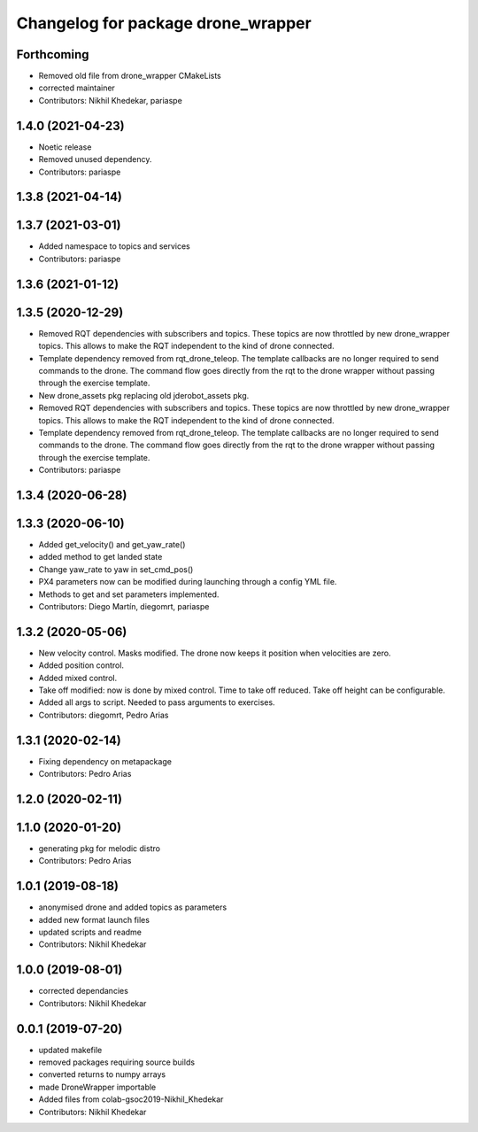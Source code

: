 ^^^^^^^^^^^^^^^^^^^^^^^^^^^^^^^^^^^
Changelog for package drone_wrapper
^^^^^^^^^^^^^^^^^^^^^^^^^^^^^^^^^^^

Forthcoming
-----------
* Removed old file from drone_wrapper CMakeLists
* corrected maintainer
* Contributors: Nikhil Khedekar, pariaspe

1.4.0 (2021-04-23)
------------------
* Noetic release
* Removed unused dependency.
* Contributors: pariaspe

1.3.8 (2021-04-14)
------------------

1.3.7 (2021-03-01)
------------------
* Added namespace to topics and services
* Contributors: pariaspe

1.3.6 (2021-01-12)
------------------

1.3.5 (2020-12-29)
------------------
* Removed RQT dependencies with subscribers and topics. These topics are now throttled by new drone_wrapper topics. This allows to make the RQT independent to the kind of drone connected.
* Template dependency removed from rqt_drone_teleop. The template callbacks are no longer required to send commands to the drone. The command flow goes directly from the rqt to the drone wrapper without passing through the exercise template.
* New drone_assets pkg replacing old jderobot_assets pkg.
* Removed RQT dependencies with subscribers and topics. These topics are now throttled by new drone_wrapper topics. This allows to make the RQT independent to the kind of drone connected.
* Template dependency removed from rqt_drone_teleop. The template callbacks are no longer required to send commands to the drone. The command flow goes directly from the rqt to the drone wrapper without passing through the exercise template.
* Contributors: pariaspe

1.3.4 (2020-06-28)
------------------

1.3.3 (2020-06-10)
------------------
* Added get_velocity() and get_yaw_rate()
* added method to get landed state
* Change yaw_rate to yaw in set_cmd_pos()
* PX4 parameters now can be modified during launching through a config YML file.
* Methods to get and set parameters implemented.
* Contributors: Diego Martín, diegomrt, pariaspe

1.3.2 (2020-05-06)
------------------
* New velocity control. Masks modified. The drone now keeps it position when velocities are zero.
* Added position control.
* Added mixed control.
* Take off modified: now is done by mixed control. Time to take off reduced. Take off height can be configurable.
* Added all args to script. Needed to pass arguments to exercises.
* Contributors: diegomrt, Pedro Arias

1.3.1 (2020-02-14)
------------------
* Fixing dependency on metapackage
* Contributors: Pedro Arias 

1.2.0 (2020-02-11)
------------------

1.1.0 (2020-01-20)
------------------
* generating pkg for melodic distro
* Contributors: Pedro Arias

1.0.1 (2019-08-18)
------------------
* anonymised drone and added topics as parameters
* added new format launch files
* updated scripts and readme
* Contributors: Nikhil Khedekar

1.0.0 (2019-08-01)
------------------
* corrected dependancies
* Contributors: Nikhil Khedekar

0.0.1 (2019-07-20)
------------------
* updated makefile
* removed packages requiring source builds
* converted returns to numpy arrays
* made DroneWrapper importable
* Added files from colab-gsoc2019-Nikhil_Khedekar
* Contributors: Nikhil Khedekar
